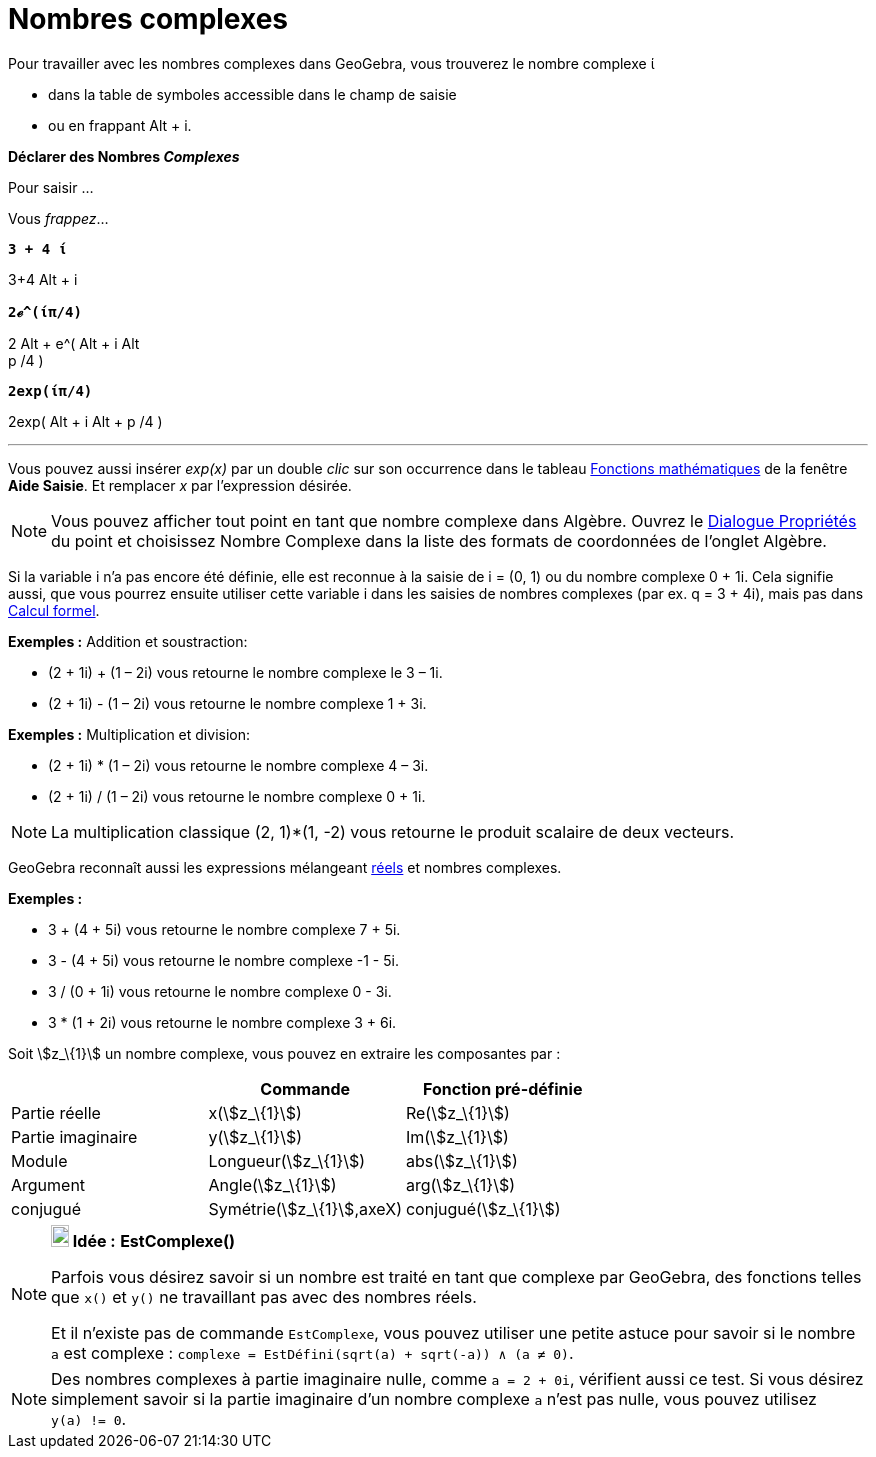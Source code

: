 = Nombres complexes
:page-en: Complex_Numbers
ifdef::env-github[:imagesdir: /fr/modules/ROOT/assets/images]

Pour travailler avec les nombres complexes dans GeoGebra, vous trouverez le nombre complexe ί

* dans la table de symboles accessible dans le champ de saisie
* ou en frappant [.kcode]#Alt# + [.kcode]#i#.

*Déclarer des Nombres _Complexes_*

Pour saisir ...

Vous _frappez_...

*`++ 3 + 4 ί++`*

[.kcode]##3##[.kcode]##+##[.kcode]#4# [.kcode]#Alt# + [.kcode]#i#

*`++2ℯ^(ίπ/4)++`*

[.kcode]#2# [.kcode]#Alt# + [.kcode]##e##[.kcode]##^##[.kcode]#(# [.kcode]#Alt# + [.kcode]#i# [.kcode]#Alt# +
[.kcode]#p# [.kcode]##/##[.kcode]##4## [.kcode]#)#

*`++2exp(ίπ/4)++`*

[.kcode]##2##[.kcode]##e##[.kcode]##x##[.kcode]##p##[.kcode]#(# [.kcode]#Alt# + [.kcode]#i# [.kcode]#Alt# + [.kcode]#p#
[.kcode]##/##[.kcode]##4## [.kcode]#)#

'''''

Vous pouvez aussi insérer _exp(x)_ par un double _clic_ sur son occurrence dans le tableau
xref:/Opérateurs_et_fonctions_pré_définies.adoc[Fonctions mathématiques] de la fenêtre *Aide Saisie*. Et remplacer _x_
par l'expression désirée.

[NOTE]
====

Vous pouvez afficher tout point en tant que nombre complexe dans Algèbre. Ouvrez le
xref:/Dialogue_Propriétés.adoc[Dialogue Propriétés] du point et choisissez Nombre Complexe dans la liste des formats de
coordonnées de l'onglet Algèbre.

====

Si la variable i n'a pas encore été définie, elle est reconnue à la saisie de i = (0, 1) ou du nombre complexe 0 + 1i.
Cela signifie aussi, que vous pourrez ensuite utiliser cette variable i dans les saisies de nombres complexes (par ex. q
= 3 + 4i), mais pas dans xref:/Calcul_formel.adoc[Calcul formel].

[EXAMPLE]
====

*Exemples :* Addition et soustraction:

* (2 + 1i) + (1 – 2i) vous retourne le nombre complexe le 3 – 1i.
* (2 + 1i) - (1 – 2i) vous retourne le nombre complexe 1 + 3i.

====

[EXAMPLE]
====

*Exemples :* Multiplication et division:

* (2 + 1i) * (1 – 2i) vous retourne le nombre complexe 4 – 3i.
* (2 + 1i) / (1 – 2i) vous retourne le nombre complexe 0 + 1i.

====

[NOTE]
====

La multiplication classique (2, 1)*(1, -2) vous retourne le produit scalaire de deux vecteurs.

====

GeoGebra reconnaît aussi les expressions mélangeant xref:/Nombres_et_Angles.adoc[réels] et nombres complexes.

[EXAMPLE]
====

*Exemples :*

* 3 + (4 + 5i) vous retourne le nombre complexe 7 + 5i.
* 3 - (4 + 5i) vous retourne le nombre complexe -1 - 5i.
* 3 / (0 + 1i) vous retourne le nombre complexe 0 - 3i.
* 3 * (1 + 2i) vous retourne le nombre complexe 3 + 6i.

====

Soit stem:[z_\{1}] un nombre complexe, vous pouvez en extraire les composantes par :

[cols=",,",options="header",]
|===
| |Commande |Fonction pré-définie
|Partie réelle |x(stem:[z_\{1}]) |Re(stem:[z_\{1}])
|Partie imaginaire |y(stem:[z_\{1}]) |Im(stem:[z_\{1}])
|Module |Longueur(stem:[z_\{1}]) |abs(stem:[z_\{1}])
|Argument |Angle(stem:[z_\{1}]) |arg(stem:[z_\{1}])
|conjugué |Symétrie(stem:[z_\{1}],axeX) |conjugué(stem:[z_\{1}])
|===

[NOTE]
====

*image:18px-Bulbgraph.png[Note,title="Note",width=18,height=22] Idée :* *EstComplexe()*

Parfois vous désirez savoir si un nombre est traité en tant que complexe par GeoGebra, des fonctions telles que
`++x()++` et `++y()++` ne travaillant pas avec des nombres réels.

Et il n'existe pas de commande `++EstComplexe++`, vous pouvez utiliser une petite astuce pour savoir si le nombre
`++a++` est complexe : `++complexe = EstDéfini(sqrt(a) + sqrt(-a)) ∧ (a ≠ 0)++`.

====

[NOTE]
====

Des nombres complexes à partie imaginaire nulle, comme `++a = 2 + 0i++`, vérifient aussi ce test. Si vous
désirez simplement savoir si la partie imaginaire d'un nombre complexe `++a++` n'est pas nulle, vous pouvez utilisez
`++y(a) != 0++`.

====
